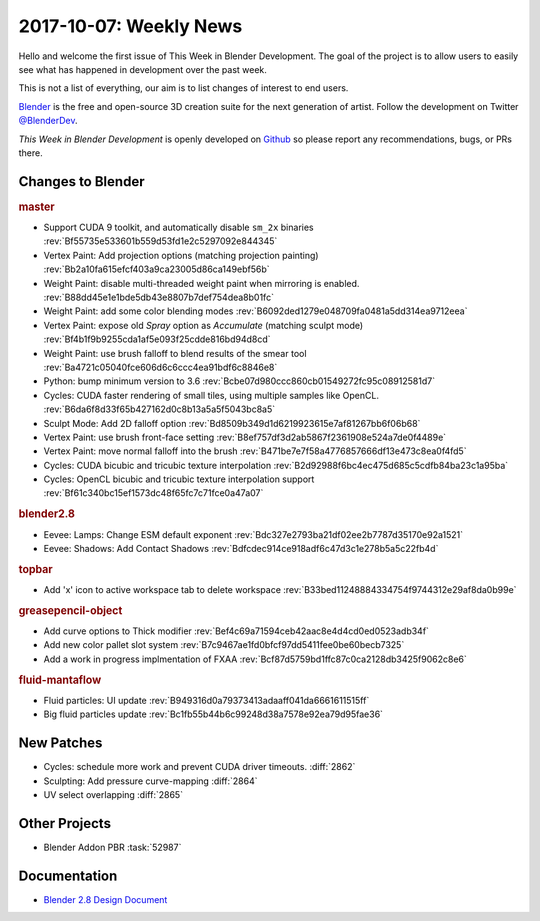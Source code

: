 
***********************
2017-10-07: Weekly News
***********************

.. feed-entry::
   :date: 2017-10-07

Hello and welcome the first issue of This Week in Blender Development.
The goal of the project is to allow users to easily see what has happened
in development over the past week.

This is not a list of everything, our aim is to list changes of interest to end users.

`Blender <https://www.blender.org/>`__ is the free and open-source 3D creation suite for the next generation of artist.
Follow the development on Twitter
`@BlenderDev <https://twitter.com/BlenderDev>`__.

*This Week in Blender Development* is openly developed on
`Github <https://github.com/ThisWeekInBlenderDev>`__
so please report any recommendations, bugs, or PRs there.

.. SHA1 range: 88a08ef8ad41..f61c340bc15

Changes to Blender
==================

.. rubric:: master

- Support CUDA 9 toolkit, and automatically disable ``sm_2x`` binaries
  :rev:`Bf55735e533601b559d53fd1e2c5297092e844345`
- Vertex Paint: Add projection options (matching projection painting)
  :rev:`Bb2a10fa615efcf403a9ca23005d86ca149ebf56b`
- Weight Paint: disable multi-threaded weight paint when mirroring is enabled.
  :rev:`B88dd45e1e1bde5db43e8807b7def754dea8b01fc`
- Weight Paint: add some color blending modes 
  :rev:`B6092ded1279e048709fa0481a5dd314ea9712eea`
- Vertex Paint: expose old *Spray* option as *Accumulate* (matching sculpt mode)
  :rev:`Bf4b1f9b9255cda1af5e093f25cdde816bd94d8cd`
- Weight Paint: use brush falloff to blend results of the smear tool
  :rev:`Ba4721c05040fce606d6c6ccc4ea91bdf6c8846e8`
- Python: bump minimum version to 3.6
  :rev:`Bcbe07d980ccc860cb01549272fc95c08912581d7`
- Cycles: CUDA faster rendering of small tiles, using multiple samples like OpenCL.
  :rev:`B6da6f8d33f65b427162d0c8b13a5a5f5043bc8a5`
- Sculpt Mode: Add 2D falloff option
  :rev:`Bd8509b349d1d6219923615e7af81267bb6f06b68`
- Vertex Paint: use brush front-face setting
  :rev:`B8ef757df3d2ab5867f2361908e524a7de0f4489e`
- Vertex Paint: move normal falloff into the brush
  :rev:`B471be7e7f58a4776857666df13e473c8ea0f4fd5`
- Cycles: CUDA bicubic and tricubic texture interpolation 
  :rev:`B2d92988f6bc4ec475d685c5cdfb84ba23c1a95ba`
- Cycles: OpenCL bicubic and tricubic texture interpolation support
  :rev:`Bf61c340bc15ef1573dc48f65fc7c71fce0a47a07`

.. rubric:: blender2.8

- Eevee: Lamps: Change ESM default exponent
  :rev:`Bdc327e2793ba21df02ee2b7787d35170e92a1521`
- Eevee: Shadows: Add Contact Shadows
  :rev:`Bdfcdec914ce918adf6c47d3c1e278b5a5c22fb4d`

.. rubric:: topbar

- Add 'x' icon to active workspace tab to delete workspace
  :rev:`B33bed11248884334754f9744312e29af8da0b99e`

.. rubric:: greasepencil-object

- Add curve options to Thick modifier
  :rev:`Bef4c69a71594ceb42aac8e4d4cd0ed0523adb34f`
- Add new color pallet slot system
  :rev:`B7c9467ae1fd0bfcf97dd5411fee0be60becb7325`
- Add a work in progress implmentation of FXAA
  :rev:`Bcf87d5759bd1ffc87c0ca2128db3425f9062c8e6`

.. rubric:: fluid-mantaflow

- Fluid particles: UI update
  :rev:`B949316d0a79373413adaaff041da6661611515ff`
- Big fluid particles update
  :rev:`Bc1fb55b44b6c99248d38a7578e92ea79d95fae36`

New Patches
===========

- Cycles: schedule more work and prevent CUDA driver timeouts.
  :diff:`2862`
- Sculpting: Add pressure curve-mapping
  :diff:`2864`
- UV select overlapping
  :diff:`2865`

Other Projects
==============

- Blender Addon PBR :task:`52987`

Documentation
=============

- `Blender 2.8 Design Document <https://code.blender.org/2017/10/blender-2-8-design-document/>`__
